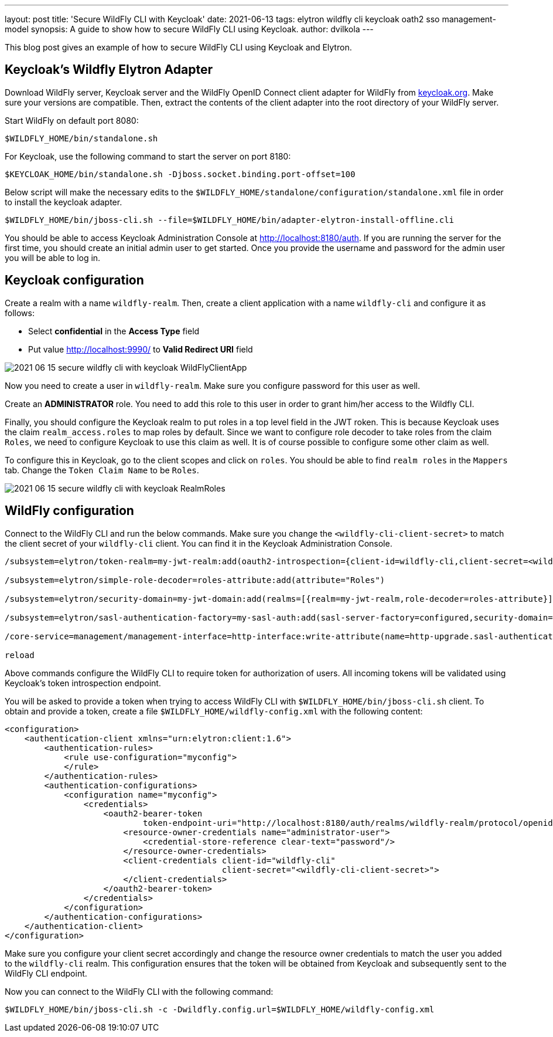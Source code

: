 ---
layout: post
title: 'Secure WildFly CLI with Keycloak'
date: 2021-06-13
tags: elytron wildfly cli keycloak oath2 sso management-model
synopsis: A guide to show how to secure WildFly CLI using Keycloak.
author: dvilkola
---

This blog post gives an example of how to secure WildFly CLI using Keycloak and Elytron.

== Keycloak's Wildfly Elytron Adapter

Download WildFly server, Keycloak server and the WildFly OpenID Connect client adapter for WildFly from https://www.keycloak.org/downloads.html[keycloak.org]. Make sure your versions are compatible. Then, extract the contents of the client adapter into the root directory of your WildFly server.

Start WildFly on default port 8080:

[source,shell]
----
$WILDFLY_HOME/bin/standalone.sh
----

For Keycloak, use the following command to start the server on port 8180:

[source,shell]
----
$KEYCLOAK_HOME/bin/standalone.sh -Djboss.socket.binding.port-offset=100
----

Below script will make the necessary edits to the `$WILDFLY_HOME/standalone/configuration/standalone.xml` file in order to install the keycloak adapter.

[source,shell]
----
$WILDFLY_HOME/bin/jboss-cli.sh --file=$WILDFLY_HOME/bin/adapter-elytron-install-offline.cli
----

You should be able to access Keycloak Administration Console at http://localhost:8180/auth. If you are running the server for the first time, you should create an initial admin user to get started. Once you provide the username and password for the admin user you will be able to log in.

== Keycloak configuration

Create a realm with a name `wildfly-realm`. Then, create a client application with a name `wildfly-cli` and configure it as follows:

 *  Select *confidential* in the *Access Type* field

 *  Put value http://localhost:9990/ to *Valid Redirect URI* field

image::https://skyllarr.github.io/wildfly-elytron/assets/images/posts/2021-06-15-secure-wildfly-cli-with-keycloak-WildFlyClientApp.png[align=center]

Now you need to create a user in `wildfly-realm`. Make sure you configure password for this user as well.

Create an *ADMINISTRATOR* role. You need to add this role to this user in order to grant him/her access to the Wildfly CLI.

Finally, you should configure the Keycloak realm to put roles in a top level field in the JWT roken. This is because Keycloak uses the claim `realm_access.roles` to map roles by default. Since we want to configure role decoder to take roles from the claim `Roles`, we need to configure Keycloak to use this claim as well. It is of course possible to configure some other claim as well.

To configure this in Keycloak, go to the client scopes and click on `roles`. You should be able to find `realm roles` in the `Mappers` tab. Change the `Token Claim Name` to be `Roles`.

image::https://skyllarr.github.io/wildfly-elytron/assets/images/posts/2021-06-15-secure-wildfly-cli-with-keycloak-RealmRoles.png[align=center]

== WildFly configuration

Connect to the WildFly CLI and run the below commands. Make sure you change the `<wildfly-cli-client-secret>` to match the client secret of your `wildfly-cli` client. You can find it in the Keycloak Administration Console.

[source,shell]
----
/subsystem=elytron/token-realm=my-jwt-realm:add(oauth2-introspection={client-id=wildfly-cli,client-secret=<wildfly-cli-client-secret>,introspection-url="http://localhost:8180/auth/realms/wildfly-realm/protocol/openid-connect/token/introspect"})

/subsystem=elytron/simple-role-decoder=roles-attribute:add(attribute="Roles")

/subsystem=elytron/security-domain=my-jwt-domain:add(realms=[{realm=my-jwt-realm,role-decoder=roles-attribute}],permission-mapper=default-permission-mapper,default-realm=my-jwt-realm)

/subsystem=elytron/sasl-authentication-factory=my-sasl-auth:add(sasl-server-factory=configured,security-domain=my-jwt-domain,mechanism-configurations=[{mechanism-name=OAUTHBEARER,mechanism-realm-configurations=[{realm-name=my-jwt-realm}]}])

/core-service=management/management-interface=http-interface:write-attribute(name=http-upgrade.sasl-authentication-factory, value=my-sasl-auth)

reload
----

Above commands configure the WildFly CLI to require token for authorization of users. All incoming tokens will be validated using Keycloak's token introspection endpoint.

You will be asked to provide a token when trying to access WildFly CLI with `$WILDFLY_HOME/bin/jboss-cli.sh` client.
To obtain and provide a token, create a file `$WILDFLY_HOME/wildfly-config.xml` with the following content:

[source,xml]
----
<configuration>
    <authentication-client xmlns="urn:elytron:client:1.6">
        <authentication-rules>
            <rule use-configuration="myconfig">
            </rule>
        </authentication-rules>
        <authentication-configurations>
            <configuration name="myconfig">
                <credentials>
                    <oauth2-bearer-token
                            token-endpoint-uri="http://localhost:8180/auth/realms/wildfly-realm/protocol/openid-connect/token">
                        <resource-owner-credentials name="administrator-user">
                            <credential-store-reference clear-text="password"/>
                        </resource-owner-credentials>
                        <client-credentials client-id="wildfly-cli"
                                            client-secret="<wildfly-cli-client-secret>">
                        </client-credentials>
                    </oauth2-bearer-token>
                </credentials>
            </configuration>
        </authentication-configurations>
    </authentication-client>
</configuration>
----

Make sure you configure your client secret accordingly and change the resource owner credentials to match the user you added to the `wildfly-cli` realm. This configuration ensures that the token will be obtained from Keycloak and subsequently sent to the WildFly CLI endpoint.

Now you can connect to the WildFly CLI with the following command:

[source,shell]
----
$WILDFLY_HOME/bin/jboss-cli.sh -c -Dwildfly.config.url=$WILDFLY_HOME/wildfly-config.xml
----
